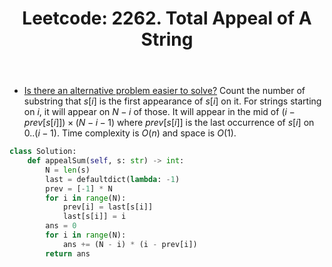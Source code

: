 :PROPERTIES:
:ID:       B7AA19BC-8770-4810-865F-A54CAA9C2F69
:ROAM_REFS: https://leetcode.com/problems/total-appeal-of-a-string/
:END:
#+TITLE: Leetcode: 2262. Total Appeal of A String
#+ROAM_REFS: https://leetcode.com/problems/total-appeal-of-a-string/
#+LEETCODE_LEVEL: Hard
#+ANKI_DECK: Problem Solving

- [[id:64E7E55B-09A9-4022-AB5E-1D25FC64EAC9][Is there an alternative problem easier to solve?]]  Count the number of substring that $s[i]$ is the first appearance of $s[i]$ on it.  For strings starting on $i$, it will appear on $N - i$ of those.  It will appear in the mid of $(i - prev[s[i]]) \times (N - i - 1)$ where $prev[s[i]]$ is the last occurrence of $s[i]$ on $0..(i-1)$.  Time complexity is $O(n)$ and space is $O(1)$.

#+begin_src python
  class Solution:
      def appealSum(self, s: str) -> int:
          N = len(s)
          last = defaultdict(lambda: -1)
          prev = [-1] * N
          for i in range(N):
              prev[i] = last[s[i]]
              last[s[i]] = i
          ans = 0
          for i in range(N):
              ans += (N - i) * (i - prev[i])
          return ans
#+end_src

